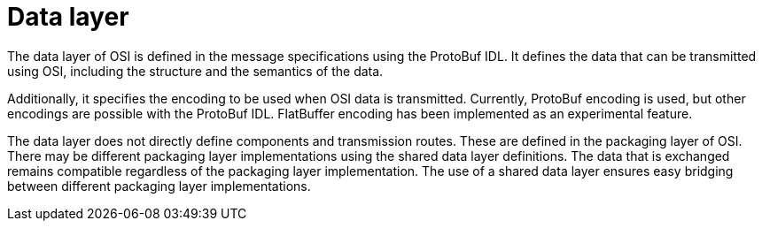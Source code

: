 = Data layer

The data layer of OSI is defined in the message specifications using the ProtoBuf IDL.
It defines the data that can be transmitted using OSI, including the structure and the semantics of the data.

Additionally, it specifies the encoding to be used when OSI data is transmitted.
Currently, ProtoBuf encoding is used, but other encodings are possible with the ProtoBuf IDL.
FlatBuffer encoding has been implemented as an experimental feature.

The data layer does not directly define components and transmission routes.
These are defined in the packaging layer of OSI.
There may be different packaging layer implementations using the shared data layer definitions.
The data that is exchanged remains compatible regardless of the packaging layer implementation.
The use of a shared data layer ensures easy bridging between different packaging layer implementations.